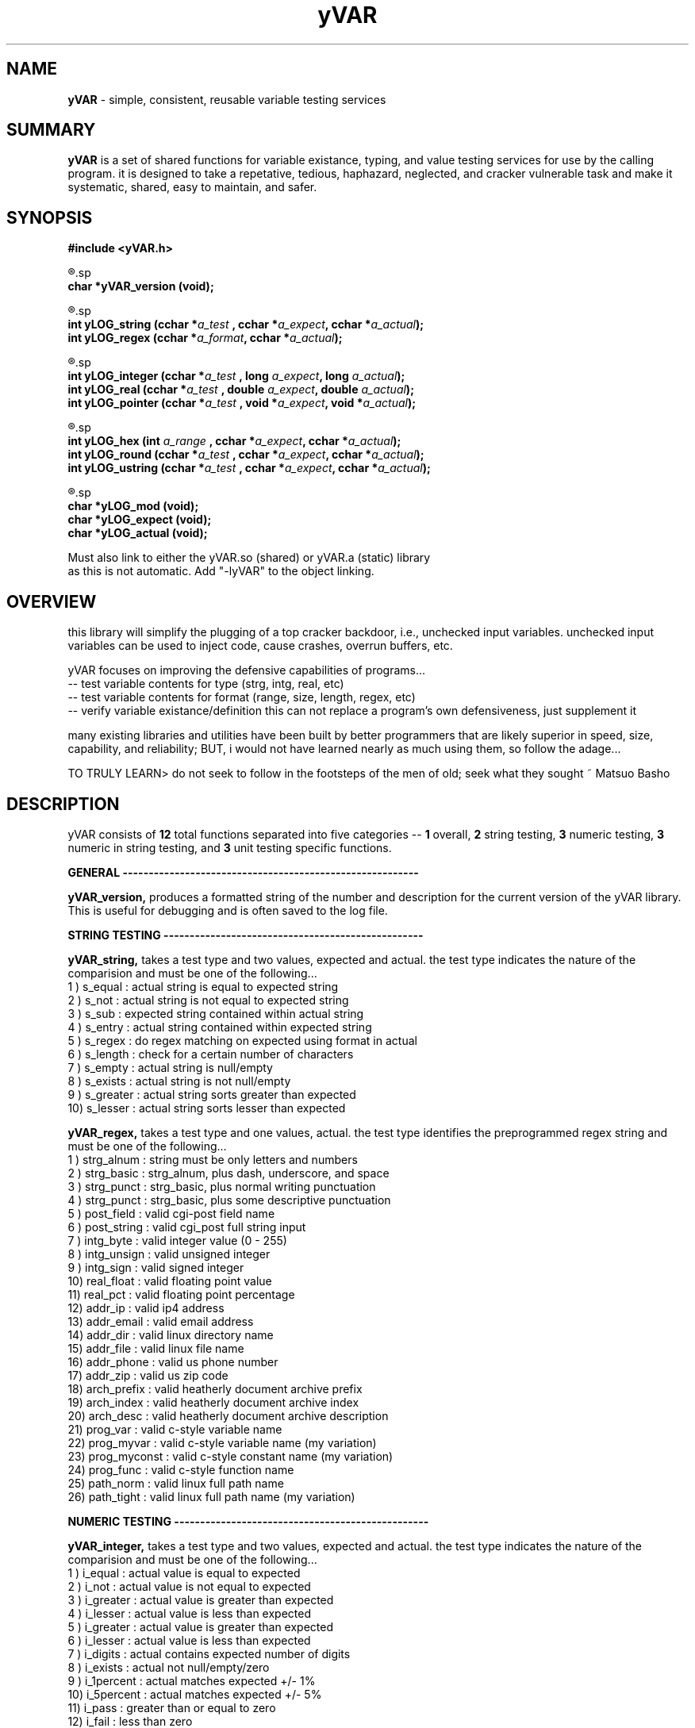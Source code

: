 .TH yVAR 3 2008-Jul "linux" "heatherly custom tools manual"

.SH NAME
.BI yVAR
\- simple, consistent, reusable variable testing services

.SH SUMMARY
.BI yVAR
is a set of shared functions for variable existance, typing, and value
testing services for use by the calling program.  it is designed to take
a repetative, tedious, haphazard, neglected, and cracker vulnerable task 
and make it systematic, shared, easy to maintain, and safer.

.SH SYNOPSIS
.nf
.B #include  <yVAR.h>

.R  ---general-------------------------------------
.sp
.BI "char    *yVAR_version (void);"

.R  ---string--------------------------------------
.sp
.BI "int      yLOG_string  (cchar *" "a_test  " ", cchar *" "a_expect" ", cchar *" "a_actual" ");"
.BI "int      yLOG_regex   (cchar *" "a_format" ", cchar *" "a_actual" ");"

.R  ---numeric-------------------------------------
.sp
.BI "int      yLOG_integer (cchar *" "a_test  " ", long   " "a_expect" ", long   " "a_actual" ");"
.BI "int      yLOG_real    (cchar *" "a_test  " ", double " "a_expect" ", double " "a_actual" ");"
.BI "int      yLOG_pointer (cchar *" "a_test  " ", void  *" "a_expect" ", void  *" "a_actual" ");"

.R  ---numeric in string---------------------------
.sp
.BI "int      yLOG_hex     (int    " "a_range " ", cchar *" "a_expect" ", cchar *" "a_actual" ");"
.BI "int      yLOG_round   (cchar *" "a_test  " ", cchar *" "a_expect" ", cchar *" "a_actual" ");"
.BI "int      yLOG_ustring (cchar *" "a_test  " ", cchar *" "a_expect" ", cchar *" "a_actual" ");"

.R  ---unit testing--------------------------------
.sp
.BI "char    *yLOG_mod     (void);"
.BI "char    *yLOG_expect  (void);"
.BI "char    *yLOG_actual  (void);"

.sp
Must also link to either the yVAR.so (shared) or yVAR.a (static) library
as this is not automatic.  Add "-lyVAR" to the object linking.

.SH OVERVIEW
this library will simplify the plugging of a top cracker
backdoor, i.e., unchecked input variables.  unchecked input variables can be
used to inject code, cause crashes, overrun buffers, etc.

yVAR focuses on improving the defensive capabilities of programs...
   -- test variable contents for type (strg, intg, real, etc)
   -- test variable contents for format (range, size, length, regex, etc)
   -- verify variable existance/definition
this can not replace a program's own defensiveness, just supplement it

many existing libraries and utilities have been built by better programmers
that are likely superior in speed, size, capability, and reliability; BUT,
i would not have learned nearly as much using them, so follow the adage...

TO TRULY LEARN> do not seek to follow in the footsteps of the men of old;
seek what they sought ~ Matsuo Basho

.SH DESCRIPTION
yVAR consists of
.BI 12
total functions separated into five categories --
.BI 1
overall,
.BI 2
string testing,
.BI 3
numeric testing,
.BI 3
numeric in string testing, and
.BI 3
unit testing specific functions.


.B GENERAL ---------------------------------------------------------
.sp
.B yVAR_version,
produces a formatted string of the number and description for the current 
version of the yVAR library.  This is useful for debugging and is often
saved to the log file.

.B STRING TESTING --------------------------------------------------
.sp
.B yVAR_string,
takes a test type and two values, expected and actual.   the test type
indicates the nature of the comparision and must be one of the following...
   1 ) s_equal        : actual string is equal to expected string
   2 ) s_not          : actual string is not equal to expected string
   3 ) s_sub          : expected string contained within actual string
   4 ) s_entry        : actual string contained within expected string
   5 ) s_regex        : do regex matching on expected using format in actual
   6 ) s_length       : check for a certain number of characters
   7 ) s_empty        : actual string is null/empty
   8 ) s_exists       : actual string is not null/empty
   9 ) s_greater      : actual string sorts greater than expected
   10) s_lesser       : actual string sorts lesser  than expected
.sp
.B yVAR_regex,
takes a test type and one values, actual.   the test type
identifies the preprogrammed regex string and must be one of the following...
   1 ) strg_alnum     : string must be only letters and numbers
   2 ) strg_basic     : strg_alnum, plus dash, underscore, and space
   3 ) strg_punct     : strg_basic, plus normal writing punctuation
   4 ) strg_punct     : strg_basic, plus some descriptive punctuation
   5 ) post_field     : valid cgi-post field name
   6 ) post_string    : valid cgi_post full string input
   7 ) intg_byte      : valid integer value (0 - 255)
   8 ) intg_unsign    : valid unsigned integer
   9 ) intg_sign      : valid signed integer
   10) real_float     : valid floating point value
   11) real_pct       : valid floating point percentage
   12) addr_ip        : valid ip4 address
   13) addr_email     : valid email address
   14) addr_dir       : valid linux directory name
   15) addr_file      : valid linux file name
   16) addr_phone     : valid us phone number
   17) addr_zip       : valid us zip code
   18) arch_prefix    : valid heatherly document archive prefix
   19) arch_index     : valid heatherly document archive index
   20) arch_desc      : valid heatherly document archive description
   21) prog_var       : valid c-style variable name
   22) prog_myvar     : valid c-style variable name (my variation)
   23) prog_myconst   : valid c-style constant name (my variation)
   24) prog_func      : valid c-style function name
   25) path_norm      : valid linux full path name
   26) path_tight     : valid linux full path name (my variation)

.B NUMERIC TESTING -------------------------------------------------
.sp
.B yVAR_integer,
takes a test type and two values, expected and actual.   the test type
indicates the nature of the comparision and must be one of the following...
   1 ) i_equal        : actual value is equal to expected
   2 ) i_not          : actual value is not equal to expected
   3 ) i_greater      : actual value is greater than expected
   4 ) i_lesser       : actual value is less than expected
   5 ) i_greater      : actual value is greater than expected
   6 ) i_lesser       : actual value is less than expected
   7 ) i_digits       : actual contains expected number of digits
   8 ) i_exists       : actual not null/empty/zero
   9 ) i_1percent     : actual matches expected +/- 1%
   10) i_5percent     : actual matches expected +/- 5%
   11) i_pass         : greater than or equal to zero
   12) i_fail         : less than zero
.sp
.B yVAR_real,
takes a test type and two values, expected and actual.   the test type
indicates the nature of the comparision and must be one of the following...
   1 ) r_equal        : actual value is equal to expected
   2 ) r_not          : actual value is not equal to expected
   3 ) r_greater      : actual value is greater than expected
   4 ) r_lesser       : actual value is less than expected
   4 ) r_norm93       : r_equal comparision, but using %9.3lf formats
.sp
.B yVAR_pointer,
takes a test type and two values, expected and actual.   the test type
indicates the nature of the comparision and must be one of the following...
   1 ) p_equal        : actual value is equal to expected
   2 ) p_not          : actual value is not equal to expected
   3 ) p_greater      : actual value is greater than expected
   4 ) p_lesser       : actual value is less than expected
   5 ) p_null         : actual null/empty/zero
   6 ) p_exists       : actual not null/empty/zero

.B NUMERIC IN STRING TESTING ---------------------------------------
.sp
.B yVAR_hex,
takes a range and two values, expected and actual.   the range indicates
how far apart the two values may be an still match, i.e., +/- range
.sp
.B yVAR_round,
takes a test type and two values, expected and actual.   the test type indicates
how far apart any two values embedded in the strings may be an still match.
this function can match all numbers in a string as long as they are in the same
place and the same length.
   1 ) u_roundz       : matches +/- zero values (useful with floats)
   2 ) u_round1       : matches a range of +/-1 in the least sig digit
   ...
   10) u_round9       : matches a range of +/-9 in the least sig digit

example from unit testing my hexapod robot for its tibia end point...
   expected result   = tibia   -92.5x,  -160.2z,   331.0y
   u_round1 (match)  = tibia   -92.4x,  -160.3z,   331.0y
   u_round1 (FAIL)   = tibia   -92.7x,  -160.3z,   331.0y
   u_round2 (match)  = tibia   -92.7x,  -160.3z,   330.8y
   u_round9 (match)  = tibia   -93.2x,  -159.8z,   331.6y
   u_round9 (FAIL)   = tibia   -93.5x,  -160.2z,   331.0y
   



.SH BUGS
i have never allowed anyone else to use it, so maybe there will be many once
it hits other setups.  in particular, my logging directories are custom.

.SH AUTHOR
rsheatherly can be reached at jelloshrike at gmail dot com

.SH COLOPHON
this page is part of a documentation package meant to make use of the
heatherly tools easier and faster

